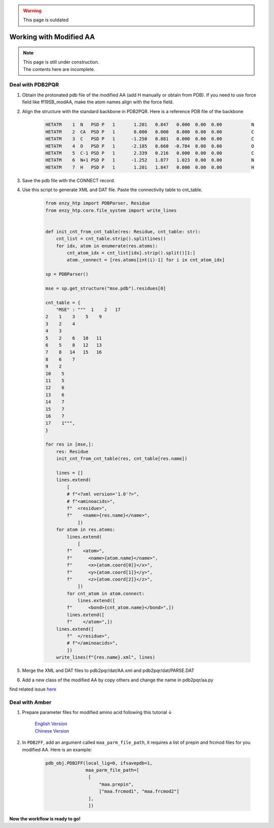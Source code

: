 .. warning::

    This page is outdated

==============================================
Working with Modified AA
==============================================

.. note::

    | This page is still under construction.
    | The contents here are incomplete.

Deal with PDB2PQR
--------------------

1. Obtain the protonated pdb file of the modified AA (add H manually or obtain from PDB). If you need to use force field like ff19SB_modAA, make the atom names align with the force field.
2. Align the structure with the standard backbone in PDB2PQR. Here is a reference PDB file of the backbone

    .. code::

        HETATM    1  N   PSD P   1       1.201   0.847   0.000  0.00  0.00           N  
        HETATM    2  CA  PSD P   1       0.000   0.000   0.000  0.00  0.00           C  
        HETATM    3  C   PSD P   1      -1.250   0.881   0.000  0.00  0.00           C  
        HETATM    4  O   PSD P   1      -2.185   0.660  -0.784  0.00  0.00           O  
        HETATM    5  C-1 PSD P   1       2.339   0.216   0.000  0.00  0.00           C  
        HETATM    6  N+1 PSD P   1      -1.252   1.877   1.023  0.00  0.00           N  
        HETATM    7  H   PSD P   1       1.201   1.847   0.000  0.00  0.00           H  
3. Save the pdb file with the CONNECT record.
4. Use this script to generate XML and DAT file. Paste the connectivity table to cnt_table.

    .. code:: python
        
        from enzy_htp import PDBParser, Residue
        from enzy_htp.core.file_system import write_lines


        def init_cnt_from_cnt_table(res: Residue, cnt_table: str):
            cnt_list = cnt_table.strip().splitlines()
            for idx, atom in enumerate(res.atoms):
                cnt_atom_idx = cnt_list[idx].strip().split()[1:]
                atom._connect = [res.atoms[int(i)-1] for i in cnt_atom_idx]

        sp = PDBParser()

        mse = sp.get_structure("mse.pdb").residues[0]

        cnt_table = {
            "MSE" : """  1    2   17
        2    1    3    5    9
        3    2    4
        4    3
        5    2    6   10   11
        6    5    8   12   13
        7    8   14   15   16
        8    6    7
        9    2
        10    5
        11    5
        12    6
        13    6
        14    7
        15    7
        16    7
        17    1""",
        }

        for res in [mse,]:
            res: Residue
            init_cnt_from_cnt_table(res, cnt_table[res.name])

            lines = []
            lines.extend(
                [
                # f"<?xml version='1.0'?>",
                # f"<aminoacids>",
                f"  <residue>",
                f"    <name>{res.name}</name>",
                    ])
            for atom in res.atoms:
                lines.extend(
                    [
                f"    <atom>",
                f"      <name>{atom.name}</name>",
                f"      <x>{atom.coord[0]}</x>",
                f"      <y>{atom.coord[1]}</y>",
                f"      <z>{atom.coord[2]}</z>",
                    ])
                for cnt_atom in atom.connect:
                    lines.extend([
                f"      <bond>{cnt_atom.name}</bond>",])
                lines.extend([
                f"    </atom>",])
            lines.extend([
                f"  </residue>",
                # f"</aminoacids>",
                ])
            write_lines(f"{res.name}.xml", lines)

5. Merge the XML and DAT files to pdb2pqr/dat/AA.xml and pdb2pqr/dat/PARSE.DAT
6. Add a new class of the modified AA by copy others and change the name in pdb2pqr/aa.py

find related issue `here <https://github.com/ChemBioHTP/EnzyHTP/issues/124>`_

Deal with Amber
------------------

1. Prepare parameter files for modified amino acid following this tutorial ↓

    | `English Version <https://ambermd.org/tutorials/basic/tutorial5/index.php>`_
    | `Chinese Version <https://www.shaoqz.cn/2020/11/16/Amber-MD%E5%85%B3%E9%94%AE%E5%AD%97/#%E9%9D%9E%E6%A0%87%E5%87%86%E6%AE%8B%E5%9F%BA%E7%9A%84%E5%8F%82%E6%95%B0%E5%8C%96>`_

2. In ``PDB2FF``, add an argument called ``maa_parm_file_path``, it requires a list of prepin and frcmod files for you modified AA. Here is an example:

    .. code:: python
        
        pdb_obj.PDB2FF(local_lig=0, ifsavepdb=1,
                       maa_parm_file_path=[
                        [
                            "maa.prepin",
                            ["maa.frcmod1", "maa.frcmod2"]
                        ],
                        ])


**Now the workflow is ready to go!**


